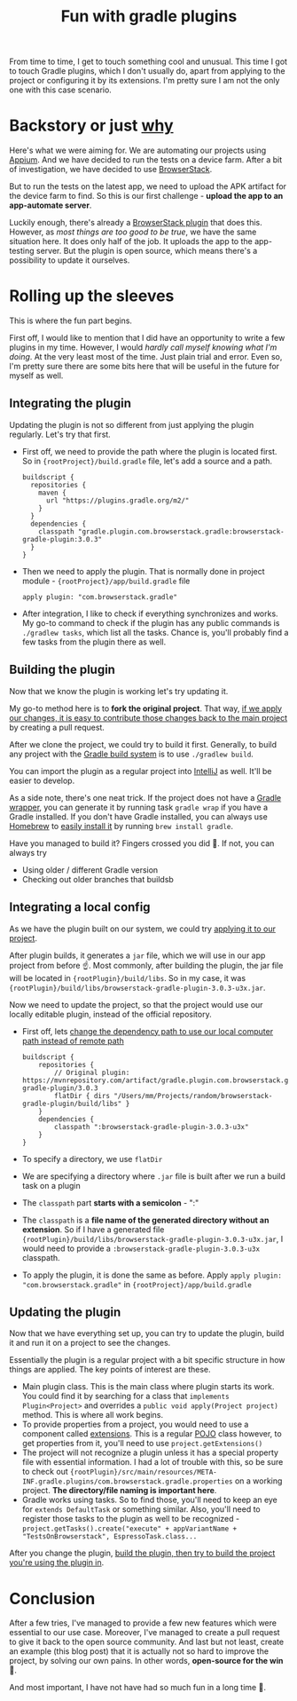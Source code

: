 #+TITLE: Fun with gradle plugins

From time to time, I get to touch something cool and unusual. This time I got to touch Gradle plugins, which I don't usually do, apart from applying to the project or configuring it by its extensions. I'm pretty sure I am not the only one with this case scenario.

* Backstory or just _why_
Here's what we were aiming for. We are automating our projects using [[https://appium.io/][Appium]]. And we have decided to run the tests on a device farm. After a bit of investigation, we have decided to use [[https://www.browserstack.com/][BrowserStack]].

But to run the tests on the latest app, we need to upload the APK artifact for the device farm to find. So this is our first challenge - *upload the app to an app-automate server*.

Luckily enough, there's already a [[https://github.com/browserstack/browserstack-gradle-plugin][BrowserStack plugin]] that does this. However, as /most things are too good to be true/, we have the same situation here. It does only half of the job. It uploads the app to the app-testing server. But the plugin is open source, which means there's a possibility to update it ourselves.

* Rolling up the sleeves
This is where the fun part begins.

First off, I would like to mention that I did have an opportunity to write a few plugins in my time. However, I would /hardly call myself knowing what I'm doing/. At the very least most of the time. Just plain trial and error. Even so, I'm pretty sure there are some bits here that will be useful in the future for myself as well.

** Integrating the plugin
Updating the plugin is not so different from just applying the plugin regularly. Let's try that first.

- First off, we need to provide the path where the plugin is located first. So in ={rootProject}/build.gradle= file, let's add a source and a path.

  #+begin_src
  buildscript {
    repositories {
      maven {
        url "https://plugins.gradle.org/m2/"
      }
    }
    dependencies {
      classpath "gradle.plugin.com.browserstack.gradle:browserstack-gradle-plugin:3.0.3"
    }
  }
  #+end_src

- Then we need to apply the plugin. That is normally done in project module - ={rootProject}/app/build.gradle= file
  #+begin_src
 apply plugin: "com.browserstack.gradle"
  #+end_src

- After integration, I like to check if everything synchronizes and works. My go-to command to check if the plugin has any public commands is =./gradlew tasks=, which list all the tasks. Chance is, you'll probably find a few tasks from the plugin there as well.

** Building the plugin
Now that we know the plugin is working let's try updating it.

My go-to method here is to *fork the original project*. That way, _if we apply our changes, it is easy to contribute those changes back to the main project_ by creating a pull request.

After we clone the project, we could try to build it first. Generally, to build any project with the [[https://gradle.org/][Gradle build system]] is to use =./gradlew build=.

You can import the plugin as a regular project into [[https://www.jetbrains.com/idea/][IntelliJ]] as well. It'll be easier to develop.

As a side note, there's one neat trick. If the project does not have a [[https://docs.gradle.org/current/userguide/gradle_wrapper.html][Gradle wrapper]], you can generate it by running task =gradle wrap= if you have a Gradle installed. If you don't have Gradle installed, you can always use [[https://brew.sh/][Homebrew]] to [[https://formulae.brew.sh/formula/gradle][easily install it]] by running =brew install gradle=.

Have you managed to build it? Fingers crossed you did 🤞. If not, you can always try
- Using older / different Gradle version
- Checking out older branches that buildsb

** Integrating a local config
As we have the plugin built on our system, we could try _applying it to our project_.

After plugin builds, it generates a =jar= file, which we will use in our app project from before ☝️. Most commonly, after building the plugin, the jar file will be located in ={rootPlugin}/build/libs=. So in my case, it was ={rootPlugin}/build/libs/browserstack-gradle-plugin-3.0.3-u3x.jar=.

Now we need to update the project, so that the project would use our locally editable plugin, instead of the official repository.

- First off, lets _change the dependency path to use our local computer path instead of remote path_
  #+begin_src
buildscript {
    repositories {
        // Original plugin: https://mvnrepository.com/artifact/gradle.plugin.com.browserstack.gradle/browserstack-gradle-plugin/3.0.3
        flatDir { dirs "/Users/mm/Projects/random/browserstack-gradle-plugin/build/libs" }
    }
    dependencies {
        classpath ":browserstack-gradle-plugin-3.0.3-u3x"
    }
}
  #+end_src
- To specify a directory, we use =flatDir=
- We are specifying a directory where =.jar= file is built after we run a build task on a plugin
- The =classpath= part *starts with a semicolon* - ":"
- The =classpath= is a *file name of the generated directory without an extension*. So if I have a generated file ={rootPlugin}/build/libs/browserstack-gradle-plugin-3.0.3-u3x.jar=, I would need to provide a =:browserstack-gradle-plugin-3.0.3-u3x= classpath.
- To apply the plugin, it is done the same as before. Apply =apply plugin: "com.browserstack.gradle"= in ={rootProject}/app/build.gradle=

** Updating the plugin
Now that we have everything set up, you can try to update the plugin, build it and run it on a project to see the changes.

Essentially the plugin is a regular project with a bit specific structure in how things are applied. The key points of interest are these.
- Main plugin class. This is the main class where plugin starts its work. You could find it by searching for a class that =implements Plugin<Project>= and overrides a =public void apply(Project project)= method. This is where all work begins.
- To provide properties from a project, you would need to use a component called [[https://docs.gradle.org/current/userguide/custom_plugins.html#sec:mapping_extension_properties_to_task_properties][extensions]]. This is a regular [[https://www.edureka.co/blog/pojo-in-java/][POJO]] class however, to get properties from it, you'll need to use =project.getExtensions()=
- The project will not recognize a plugin unless it has a special property file with essential information. I had a lot of trouble with this, so be sure to check out ={rootPlugin}/src/main/resources/META-INF.gradle.plugins/com.browserstack.gradle.properties= on a working project.  *The directory/file naming is important here*.
- Gradle works using tasks. So to find those, you'll need to keep an eye for =extends DefaultTask= or something similar. Also, you'll need to register those tasks to the plugin as well to be recognized - =project.getTasks().create("execute" + appVariantName + "TestsOnBrowserstack", EspressoTask.class...=

After you change the plugin, _build the plugin, then try to build the project you're using the plugin in_.

* Conclusion
After a few tries, I've managed to provide a few new features which were essential to our use case. Moreover, I've managed to create a pull request to give it back to the open source community. And last but not least, create an example (this blog post) that it is actually not so hard to improve the project, by solving our own pains. In other words, *open-source for the win* 🚀.

And most important, I have not have had so much fun in a long time 🧁.

